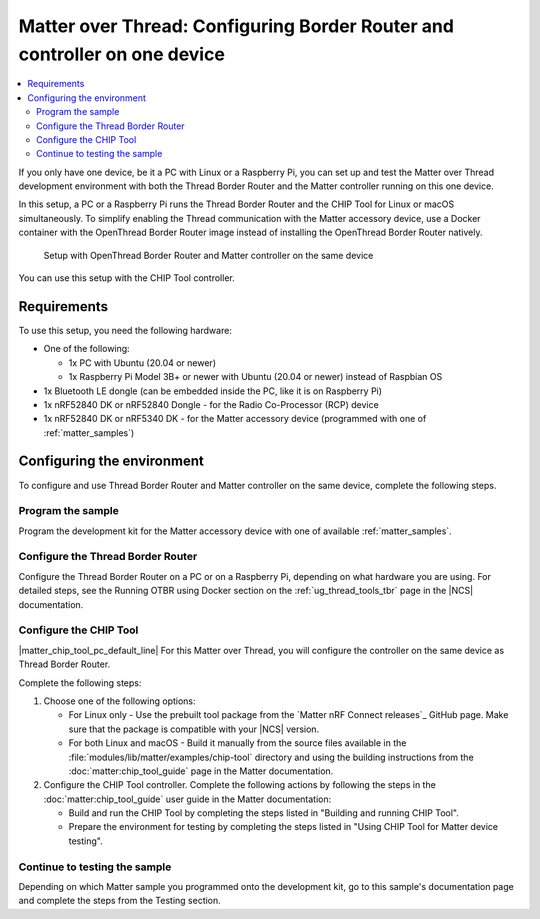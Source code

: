 .. _ug_matter_gs_testing_thread_one_otbr:

Matter over Thread: Configuring Border Router and controller on one device
##########################################################################

.. contents::
   :local:
   :depth: 2

If you only have one device, be it a PC with Linux or a Raspberry Pi, you can set up and test the Matter over Thread development environment with both the Thread Border Router and the Matter controller running on this one device.

In this setup, a PC or a Raspberry Pi runs the Thread Border Router and the CHIP Tool for Linux or macOS simultaneously.
To simplify enabling the Thread communication with the Matter accessory device, use a Docker container with the OpenThread Border Router image instead of installing the OpenThread Border Router natively.

.. figure:: images/matter_otbr_controller_same_device.svg
   :width: 600
   :alt: Setup with OpenThread Border Router and Matter controller on the same device

   Setup with OpenThread Border Router and Matter controller on the same device

You can use this setup with the CHIP Tool controller.

Requirements
************

To use this setup, you need the following hardware:

* One of the following:

  * 1x PC with Ubuntu (20.04 or newer)
  * 1x Raspberry Pi Model 3B+ or newer with Ubuntu (20.04 or newer) instead of Raspbian OS

* 1x Bluetooth LE dongle (can be embedded inside the PC, like it is on Raspberry Pi)
* 1x nRF52840 DK or nRF52840 Dongle - for the Radio Co-Processor (RCP) device
* 1x nRF52840 DK or nRF5340 DK - for the Matter accessory device (programmed with one of :ref:`matter_samples`)

Configuring the environment
***************************

To configure and use Thread Border Router and Matter controller on the same device, complete the following steps.

.. rst-class:: numbered-step

Program the sample
==================

Program the development kit for the Matter accessory device with one of available :ref:`matter_samples`.

.. rst-class:: numbered-step

Configure the Thread Border Router
==================================

Configure the Thread Border Router on a PC or on a Raspberry Pi, depending on what hardware you are using.
For detailed steps, see the Running OTBR using Docker section on the :ref:`ug_thread_tools_tbr` page in the |NCS| documentation.

.. rst-class:: numbered-step

Configure the CHIP Tool
=======================

|matter_chip_tool_pc_default_line|
For this Matter over Thread, you will configure the controller on the same device as Thread Border Router.

Complete the following steps:

1. Choose one of the following options:

   * For Linux only - Use the prebuilt tool package from the `Matter nRF Connect releases`_ GitHub page.
     Make sure that the package is compatible with your |NCS| version.
   * For both Linux and macOS - Build it manually from the source files available in the :file:`modules/lib/matter/examples/chip-tool` directory and using the building instructions from the :doc:`matter:chip_tool_guide` page in the Matter documentation.

#. Configure the CHIP Tool controller.
   Complete the following actions by following the steps in the :doc:`matter:chip_tool_guide` user guide in the Matter documentation:

   * Build and run the CHIP Tool by completing the steps listed in "Building and running CHIP Tool".
   * Prepare the environment for testing by completing the steps listed in "Using CHIP Tool for Matter device testing".

.. rst-class:: numbered-step

Continue to testing the sample
==============================

Depending on which Matter sample you programmed onto the development kit, go to this sample's documentation page and complete the steps from the Testing section.
